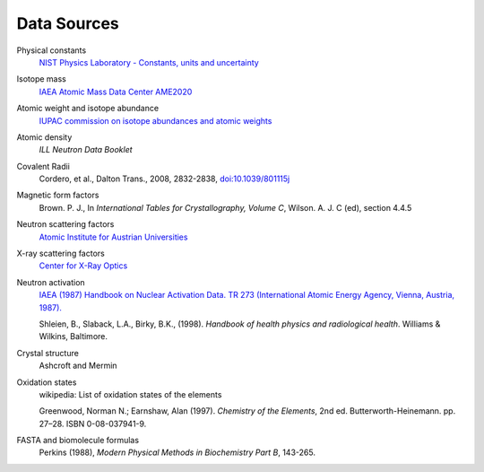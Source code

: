 .. _data-sources:

************
Data Sources
************

Physical constants
    `NIST Physics Laboratory - Constants, units and uncertainty <http://physics.nist.gov/cuu/index.html>`_

Isotope mass
    `IAEA Atomic Mass Data Center AME2020 <https://www-nds.iaea.org/amdc/>`_

Atomic weight and isotope abundance
    `IUPAC commission on isotope abundances and atomic weights <https://www.ciaaw.org>`_

Atomic density
    *ILL Neutron Data Booklet*

Covalent Radii
    Cordero, et al., Dalton Trans., 2008, 2832-2838, `doi:10.1039/801115j <http://dx.doi.org/10.1039/b801115j>`_

Magnetic form factors
    Brown. P. J., In *International Tables for Crystallography, Volume C*, Wilson. A. J. C (ed), section 4.4.5

Neutron scattering factors
   `Atomic Institute for Austrian Universities <http://www.ati.ac.at/~neutropt/scattering/table.html>`_

X-ray scattering factors
   `Center for X-Ray Optics <http://www-cxro.lbl.gov/>`_

Neutron activation
    `IAEA (1987) Handbook on Nuclear Activation Data. TR 273 (International Atomic Energy Agency, Vienna, Austria, 1987). <http://cds.cern.ch/record/111089/files/IAEA-TR-273.pdf>`_

    Shleien, B., Slaback, L.A., Birky, B.K., (1998).
    *Handbook of health physics and radiological health*.
    Williams & Wilkins, Baltimore.


Crystal structure
    Ashcroft and Mermin

Oxidation states
    wikipedia: List of oxidation states of the elements

    Greenwood, Norman N.; Earnshaw, Alan (1997). *Chemistry of the Elements*,  2nd ed.
    Butterworth-Heinemann. pp. 27–28. ISBN 0-08-037941-9.

FASTA and biomolecule formulas
    Perkins (1988), *Modern Physical Methods in Biochemistry Part B*, 143-265.
